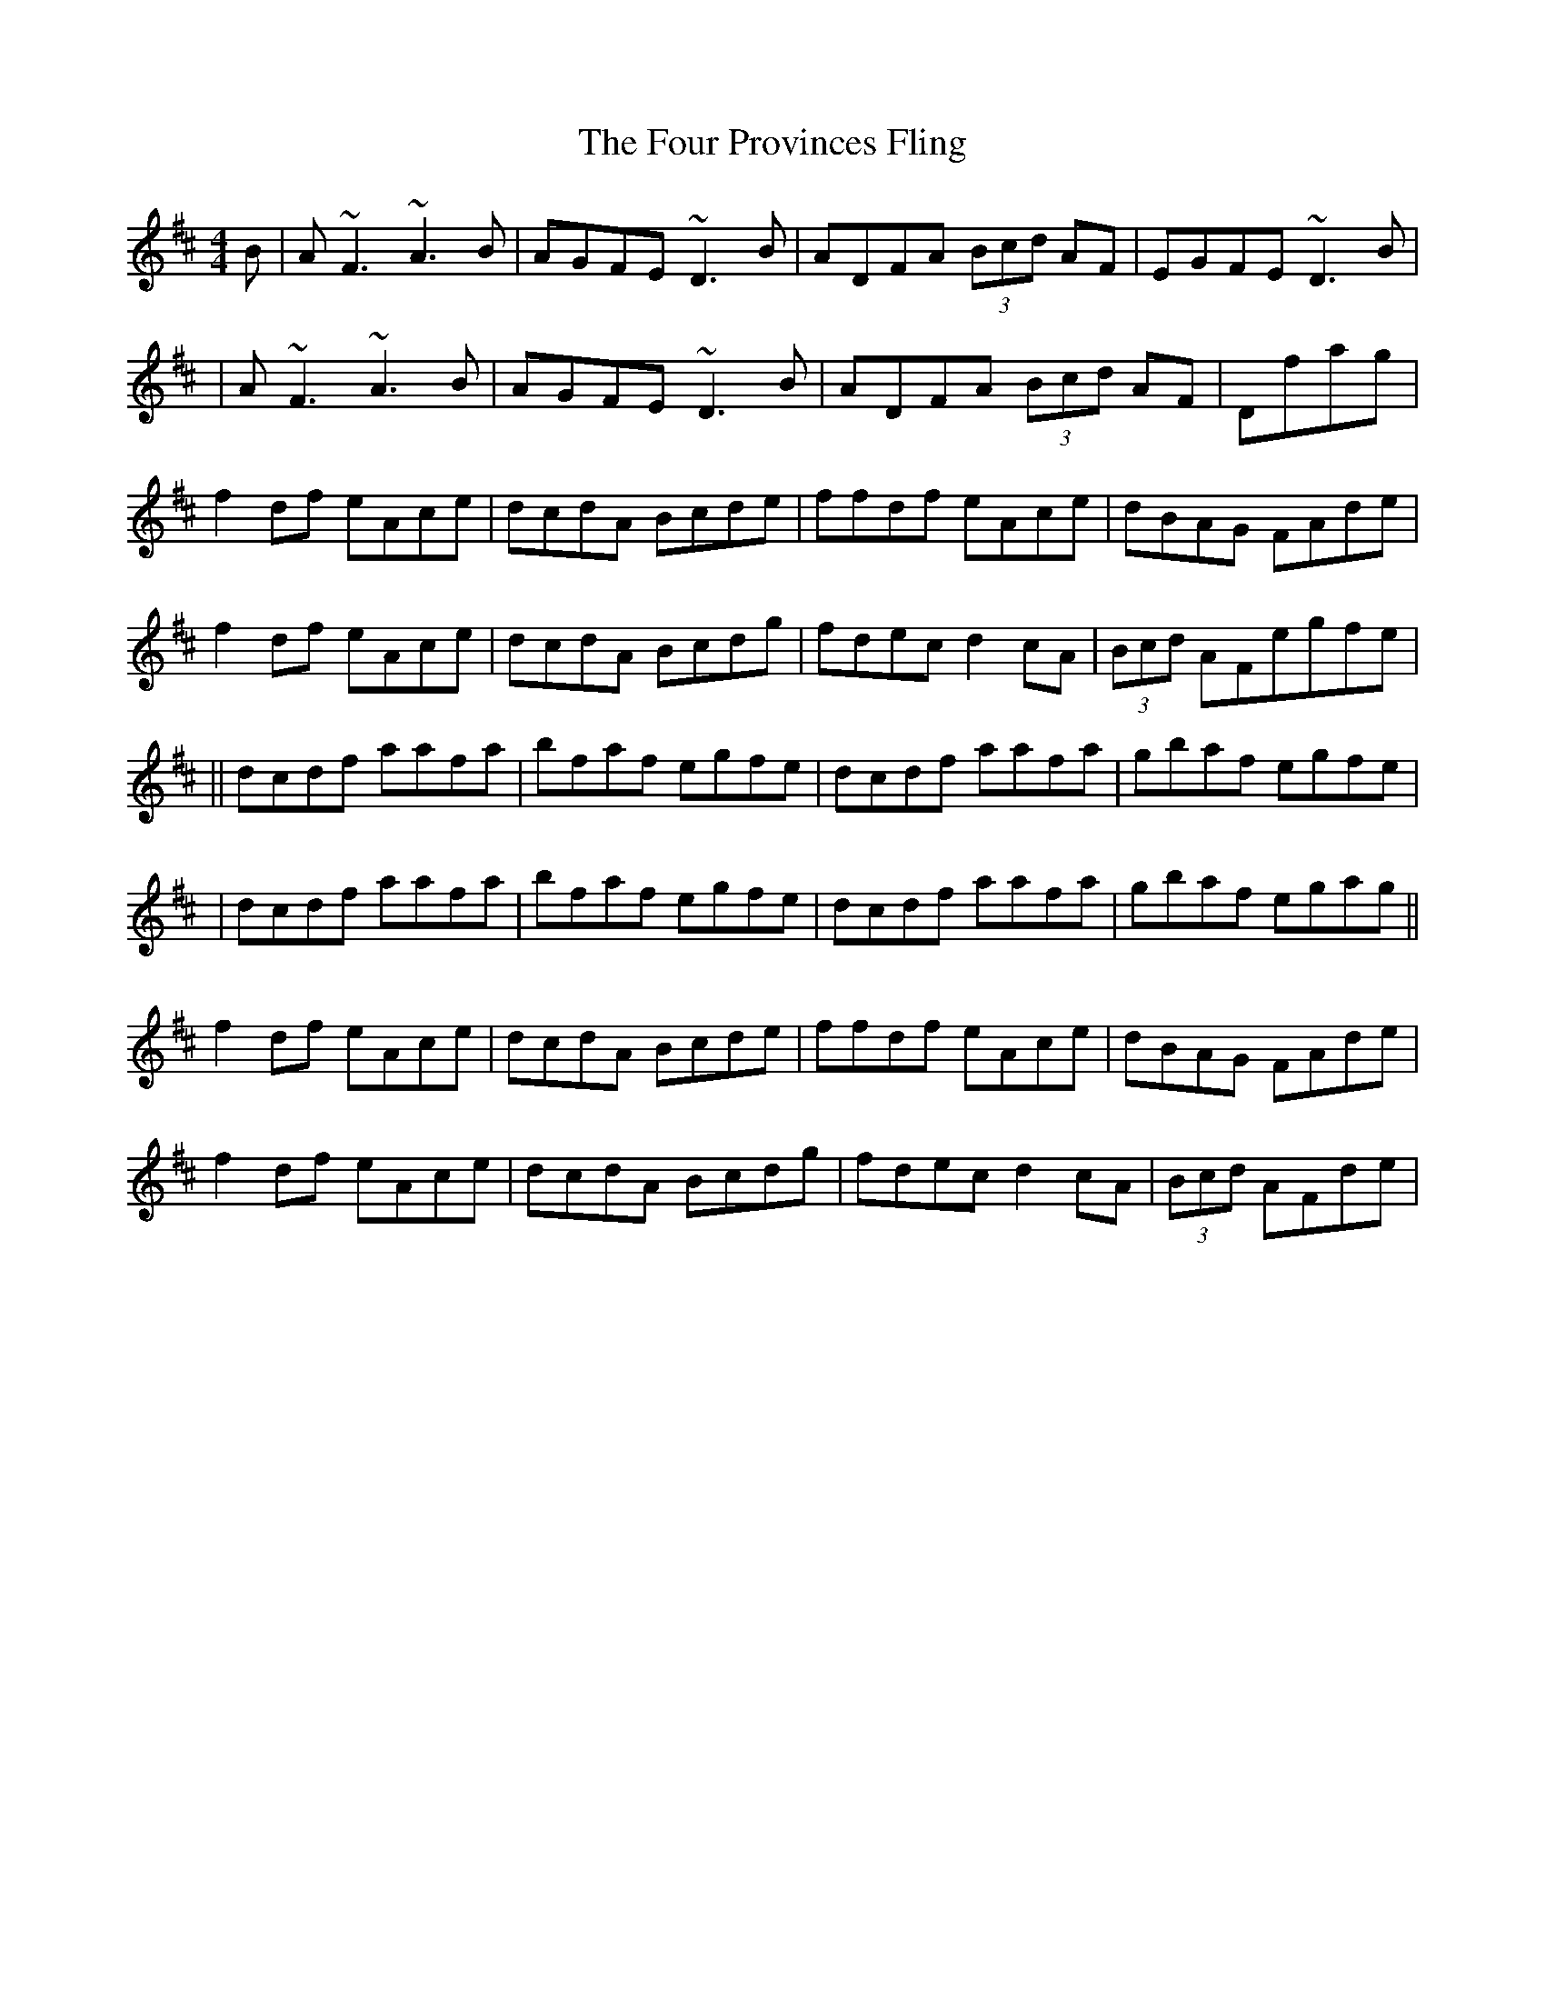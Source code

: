 X: 2
T: Four Provinces Fling, The
Z: Manu Novo
S: https://thesession.org/tunes/1639#setting15067
R: strathspey
M: 4/4
L: 1/8
K: Dmaj
B|A~F3 ~A3B|AGFE ~D3B|ADFA (3Bcd AF|EGFE ~D3B||A~F3 ~A3B|AGFE ~D3B|ADFA (3Bcd AF|Dfag |f2df eAce|dcdA Bcde|ffdf eAce|dBAG FAde|f2df eAce|dcdA Bcdg|fdec d2cA|(3Bcd AFegfe|||dcdf aafa|bfaf egfe|dcdf aafa|gbaf egfe||dcdf aafa|bfaf egfe|dcdf aafa|gbaf egag||f2df eAce|dcdA Bcde|ffdf eAce|dBAG FAde|f2df eAce|dcdA Bcdg|fdec d2cA|(3Bcd AFde|
